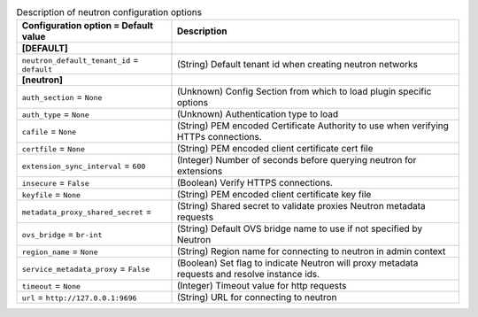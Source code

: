 ..
    Warning: Do not edit this file. It is automatically generated from the
    software project's code and your changes will be overwritten.

    The tool to generate this file lives in openstack-doc-tools repository.

    Please make any changes needed in the code, then run the
    autogenerate-config-doc tool from the openstack-doc-tools repository, or
    ask for help on the documentation mailing list, IRC channel or meeting.

.. _nova-neutron:

.. list-table:: Description of neutron configuration options
   :header-rows: 1
   :class: config-ref-table

   * - Configuration option = Default value
     - Description
   * - **[DEFAULT]**
     -
   * - ``neutron_default_tenant_id`` = ``default``
     - (String) Default tenant id when creating neutron networks
   * - **[neutron]**
     -
   * - ``auth_section`` = ``None``
     - (Unknown) Config Section from which to load plugin specific options
   * - ``auth_type`` = ``None``
     - (Unknown) Authentication type to load
   * - ``cafile`` = ``None``
     - (String) PEM encoded Certificate Authority to use when verifying HTTPs connections.
   * - ``certfile`` = ``None``
     - (String) PEM encoded client certificate cert file
   * - ``extension_sync_interval`` = ``600``
     - (Integer) Number of seconds before querying neutron for extensions
   * - ``insecure`` = ``False``
     - (Boolean) Verify HTTPS connections.
   * - ``keyfile`` = ``None``
     - (String) PEM encoded client certificate key file
   * - ``metadata_proxy_shared_secret`` =
     - (String) Shared secret to validate proxies Neutron metadata requests
   * - ``ovs_bridge`` = ``br-int``
     - (String) Default OVS bridge name to use if not specified by Neutron
   * - ``region_name`` = ``None``
     - (String) Region name for connecting to neutron in admin context
   * - ``service_metadata_proxy`` = ``False``
     - (Boolean) Set flag to indicate Neutron will proxy metadata requests and resolve instance ids.
   * - ``timeout`` = ``None``
     - (Integer) Timeout value for http requests
   * - ``url`` = ``http://127.0.0.1:9696``
     - (String) URL for connecting to neutron
